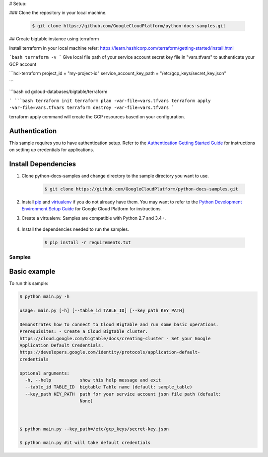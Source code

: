 # Setup:

### Clone the repository in your local machine.

    .. code-block:: bash

        $ git clone https://github.com/GoogleCloudPlatform/python-docs-samples.git


## Create bigtable instance using terraform

Install terraform in your local machine 
refer: https://learn.hashicorp.com/terraform/getting-started/install.html

```bash
terraform -v
```
Give local file path of your service account secret key file in "vars.tfvars" to authenticate your GCP account

```hcl-terraform
project_id = "my-project-id"
service_account_key_path = "/etc/gcp_keys/secret_key.json"

```

```bash
cd gcloud-databases/bigtable/terraform

```
```bash
terraform init
terraform plan -var-file=vars.tfvars
terraform apply -var-file=vars.tfvars
terraform destroy -var-file=vars.tfvars 
```

terraform apply command will create the GCP resources based on your configuration. 




Authentication
++++++++++++++

This sample requires you to have authentication setup. Refer to the
`Authentication Getting Started Guide`_ for instructions on setting up
credentials for applications.

.. _Authentication Getting Started Guide:
    https://cloud.google.com/docs/authentication/getting-started

Install Dependencies
++++++++++++++++++++

#. Clone python-docs-samples and change directory to the sample directory you want to use.

    .. code-block:: bash

        $ git clone https://github.com/GoogleCloudPlatform/python-docs-samples.git

#. Install `pip`_ and `virtualenv`_ if you do not already have them. You may want to refer to the `Python Development Environment Setup Guide`_ for Google Cloud Platform for instructions.

   .. _Python Development Environment Setup Guide:
       https://cloud.google.com/python/setup

#. Create a virtualenv. Samples are compatible with Python 2.7 and 3.4+.

    .. code-block:: bash
        $ cd gcloud-databases/bigtable/terraform
        $ virtualenv venv
        $ source venv/bin/activate

#. Install the dependencies needed to run the samples.

    .. code-block:: bash

        $ pip install -r requirements.txt

.. _pip: https://pip.pypa.io/
.. _virtualenv: https://virtualenv.pypa.io/

Samples
-------------------------------------------------------------------------------

Basic example
+++++++++++++++++++++++++++++++++++++++++++++++++++++++++++++++++++++++++++++++

.. image:: https://gstatic.com/cloudssh/images/open-btn.png
   :target: https://console.cloud.google.com/cloudshell/open?git_repo=https://github.com/GoogleCloudPlatform/python-docs-samples&page=editor&open_in_editor=bigtable/hello/main.py,bigtable/hello/README.rst


To run this sample:

.. code-block:: bash

    $ python main.py -h

    usage: main.py [-h] [--table_id TABLE_ID] [--key_path KEY_PATH]

    Demonstrates how to connect to Cloud Bigtable and run some basic operations.
    Prerequisites: - Create a Cloud Bigtable cluster.
    https://cloud.google.com/bigtable/docs/creating-cluster - Set your Google
    Application Default Credentials.
    https://developers.google.com/identity/protocols/application-default-
    credentials
    
    optional arguments:
      -h, --help           show this help message and exit
      --table_id TABLE_ID  bigtable Table name (default: sample_table)
      --key_path KEY_PATH  path for your service account json file path (default:
                           None)
    
    
    
    $ python main.py --key_path=/etc/gcp_keys/secret-key.json
    
    $ python main.py #it will take default credentials